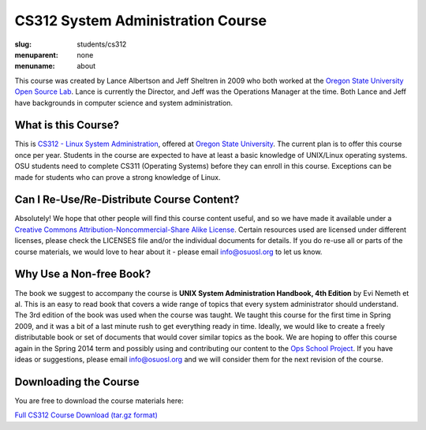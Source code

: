 CS312 System Administration Course
==================================
:slug: students/cs312
:menuparent: none
:menuname: about

This course was created by Lance Albertson and Jeff Sheltren in 2009 who both
worked at the `Oregon State University Open Source Lab`_. Lance is currently the
Director, and Jeff was the Operations Manager at the time. Both Lance and Jeff
have backgrounds in computer science and system administration.

What is this Course?
--------------------

This is `CS312 - Linux System Administration`_, offered at `Oregon State
University`_. The current plan is to offer this course once per year. Students
in the course are expected to have at least a basic knowledge of UNIX/Linux
operating systems. OSU students need to complete CS311 (Operating Systems)
before they can enroll in this course. Exceptions can be made for students who
can prove a strong knowledge of Linux.

Can I Re-Use/Re-Distribute Course Content?
------------------------------------------

Absolutely! We hope that other people will find this course content useful, and
so we have made it available under a `Creative Commons
Attribution-Noncommercial-Share Alike License`_. Certain resources used are
licensed under different licenses, please check the LICENSES file and/or the
individual documents for details. If you do re-use all or parts of the course
materials, we would love to hear about it - please email info@osuosl.org to let
us know.

Why Use a Non-free Book?
------------------------

The book we suggest to accompany the course is **UNIX System Administration
Handbook, 4th Edition** by Evi Nemeth et al. This is an easy to read book that
covers a wide range of topics that every system administrator should understand.
The 3rd edition of the book was used when the course was taught. We taught this
course for the first time in Spring 2009, and it was a bit of a last minute rush
to get everything ready in time. Ideally, we would like to create a freely
distributable book or set of documents that would cover similar topics as the
book. We are hoping to offer this course again in the Spring 2014 term and
possibly using and contributing our content to the `Ops School Project`_. If you
have ideas or suggestions, please email info@osuosl.org and we will consider
them for the next revision of the course.

Downloading the Course
----------------------

You are free to download the course materials here:

`Full CS312 Course Download (tar.gz format)`_

.. _Oregon State University Open Source Lab: /
.. _CS312 - Linux System Administration: http://catalog.oregonstate.edu/CourseDetail.aspx?subjectcode=CS&coursenumber=312
.. _Oregon State University: http://oregonstate.edu/
.. _Creative Commons Attribution-Noncommercial-Share Alike License: http://creativecommons.org/licenses/by-nc-sa/3.0/us/
.. _Ops School Project: https://github.com/opsschool/curriculum
.. _Full CS312 Course Download (tar.gz format): http://osuosl.org/sites/default/files/cs312_linux_sysadmin_files.tar.gz
